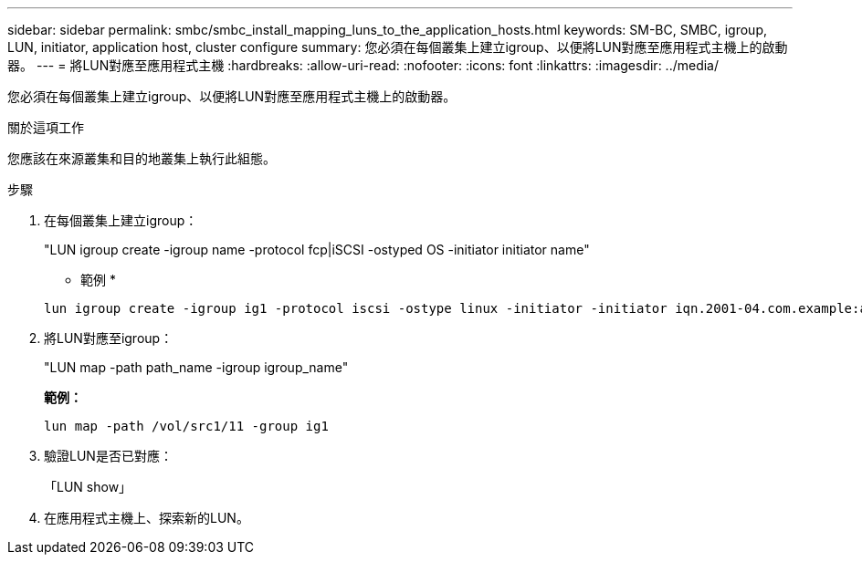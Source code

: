 ---
sidebar: sidebar 
permalink: smbc/smbc_install_mapping_luns_to_the_application_hosts.html 
keywords: SM-BC, SMBC, igroup, LUN, initiator, application host, cluster configure 
summary: 您必須在每個叢集上建立igroup、以便將LUN對應至應用程式主機上的啟動器。 
---
= 將LUN對應至應用程式主機
:hardbreaks:
:allow-uri-read: 
:nofooter: 
:icons: font
:linkattrs: 
:imagesdir: ../media/


[role="lead"]
您必須在每個叢集上建立igroup、以便將LUN對應至應用程式主機上的啟動器。

.關於這項工作
您應該在來源叢集和目的地叢集上執行此組態。

.步驟
. 在每個叢集上建立igroup：
+
"LUN igroup create -igroup name -protocol fcp|iSCSI -ostyped OS -initiator initiator name"

+
* 範例 *

+
....
lun igroup create -igroup ig1 -protocol iscsi -ostype linux -initiator -initiator iqn.2001-04.com.example:abc123
....
. 將LUN對應至igroup：
+
"LUN map -path path_name -igroup igroup_name"

+
*範例：*

+
....
lun map -path /vol/src1/11 -group ig1
....
. 驗證LUN是否已對應：
+
「LUN show」

. 在應用程式主機上、探索新的LUN。

